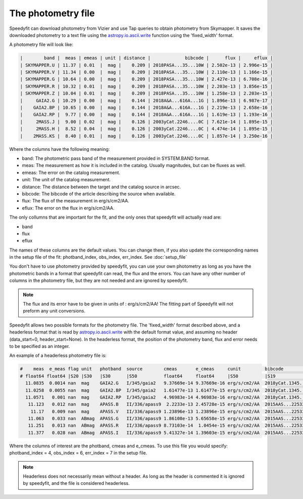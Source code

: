 The photometry file
===================

Speedyfit can download photometry from Vizier and use Tap queries to obtain photometry from Skymapper. It saves the
downloaded photometry to a text file using the
`astropy.io.ascii.write <https://docs.astropy.org/en/stable/api/astropy.io.ascii.write.html>`_ function using the
'fixed_width' format.

A photometry file will look like:

.. code-block:: bash

    |        band |  meas | emeas | unit | distance |             bibcode |      flux |     eflux |
    | SKYMAPPER.U | 11.37 | 0.01  |  mag |    0.209 | 2018PASA...35...10W | 2.502e-13 | 2.996e-15 |
    | SKYMAPPER.V | 11.34 | 0.00  |  mag |    0.209 | 2018PASA...35...10W | 2.110e-13 | 1.166e-15 |
    | SKYMAPPER.G | 10.64 | 0.00  |  mag |    0.209 | 2018PASA...35...10W | 2.427e-13 | 6.708e-16 |
    | SKYMAPPER.R | 10.32 | 0.01  |  mag |    0.209 | 2018PASA...35...10W | 2.203e-13 | 3.856e-15 |
    | SKYMAPPER.Z | 10.04 | 0.01  |  mag |    0.209 | 2018PASA...35...10W | 1.258e-13 | 2.203e-15 |
    |     GAIA2.G | 10.29 | 0.00  |  mag |    0.144 | 2018A&A...616A...1G | 1.896e-13 | 6.987e-17 |
    |    GAIA2.BP | 10.65 | 0.00  |  mag |    0.144 | 2018A&A...616A...1G | 2.219e-13 | 2.658e-16 |
    |    GAIA2.RP |  9.77 | 0.00  |  mag |    0.144 | 2018A&A...616A...1G | 1.619e-13 | 1.193e-16 |
    |     2MASS.J |  9.00 | 0.02  |  mag |    0.126 | 2003yCat.2246....0C | 7.621e-14 | 1.895e-15 |
    |     2MASS.H |  8.52 | 0.04  |  mag |    0.126 | 2003yCat.2246....0C | 4.474e-14 | 1.895e-15 |
    |    2MASS.KS |  8.40 | 0.01  |  mag |    0.126 | 2003yCat.2246....0C | 1.857e-14 | 3.250e-16 |

Where the columns have the following meaning:

- band: The photometric pass band of the measurement provided in SYSTEM.BAND format.
- meas: The measurement as how it is included in the catalog. Usually magnitudes, but can be fluxes as well.
- emeas: The error on the catalog measurement.
- unit: The unit of the catalog measurement.
- distance: The distance between the target and the catalog source in arcsec.
- bibcode: The bibcode of the article describing the source when available.
- flux: The flux of the measurement in erg/s/cm2/AA.
- eflux: The error on the flux in erg/s/cm2/AA.

The only collumns that are important for the fit, and the only ones that speedyfit will actually read are:

- band
- flux
- eflux

The names of these columns are the default values. You can change them, if you also update the corresponding names in
the setup file of the fit: photband_index, obs_index, err_index. See :doc:`setup_file`

You don't have to use photometry provided by speedyfit, you can use your own photometry as long as you have the
photometric bands in a format that speedyfit can read, the flux and the errors. You can have any other number of columns
in the photometry file, but they are not needed and are ignored by speedyfit.

.. note::

    The flux and its error have to be given in units of : erg/s/cm2/AA!
    The fitting part of Speedyfit will not preform any unit conversions.

Speedyfit allows two possible formats for the photometry file. The 'fixed_width' format described above, and a
headerless format that is read by
`astropy.io.ascii.write <https://docs.astropy.org/en/stable/api/astropy.io.ascii.write.html>`_ with the default format
value, and assuming no header (data_start=0, header_start=None). In the headerless format, the position of the
photometry band, flux and error needs to be specified as an integer.

An example of a headerless photometry file is:

.. code-block:: bash

    #    meas  e_meas flag unit   photband  source        cmeas       e_cmeas     cunit         bibcode            comments
    # float64 float64 |S20 |S30   |S30      |S50          float64     float64     |S50          |S19               |S74
      11.0835  0.0014 nan  mag    GAIA2.G   I/345/gaia2   9.37669e-14 9.37669e-16 erg/s/cm2/AA  2018yCat.1345....0G -
      11.0258  0.0055 nan  mag    GAIA2.BP  I/345/gaia2   1.61477e-13 1.61477e-15 erg/s/cm2/AA  2018yCat.1345....0G -
      11.0571   0.001 nan  mag    GAIA2.RP  I/345/gaia2   4.96983e-14 4.96983e-16 erg/s/cm2/AA  2018yCat.1345....0G -
       11.123   0.012 nan  mag    APASS.B   II/336/apass9  2.2233e-13 2.45728e-15 erg/s/cm2/AA  2015AAS...22533616H -
        11.17   0.009 nan  mag    APASS.V   II/336/apass9 1.23896e-13 1.23896e-15 erg/s/cm2/AA  2015AAS...22533616H -
       11.063   0.033 nan  ABmag  APASS.G   II/336/apass9 1.86108e-13 5.65658e-15 erg/s/cm2/AA  2015AAS...22533616H -
       11.251   0.013 nan  ABmag  APASS.R   II/336/apass9 8.73103e-14  1.0454e-15 erg/s/cm2/AA  2015AAS...22533616H -
       11.377   0.028 nan  ABmag  APASS.I   II/336/apass9 5.41327e-14 1.39603e-15 erg/s/cm2/AA  2015AAS...22533616H -

Where the columns of interest are the photband, cmeas and e_cmeas. To use this file you would specify:
photband_index = 4, obs_index = 6, err_index = 7 in the setup file.

.. note::

    Headerless does not necessarily mean without a header. As long as the header is commented it is ignored by
    speedyfit, and the file is considered headerless.

